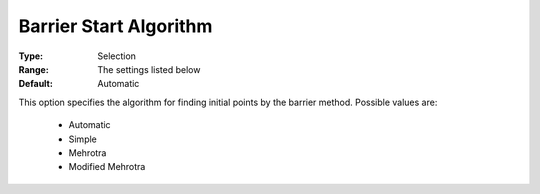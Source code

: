 

.. _option-COPT-barrier_start_algorithm:


Barrier Start Algorithm
=======================



:Type:	Selection	
:Range:	The settings listed below	
:Default:	Automatic	



This option specifies the algorithm for finding initial points by the barrier method. Possible values are:

    *	Automatic
    *	Simple
    *	Mehrotra
    *	Modified Mehrotra

